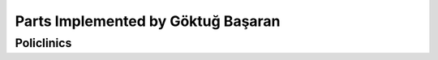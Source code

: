 Parts Implemented by Göktuğ Başaran
================================

**************
Policlinics
**************

